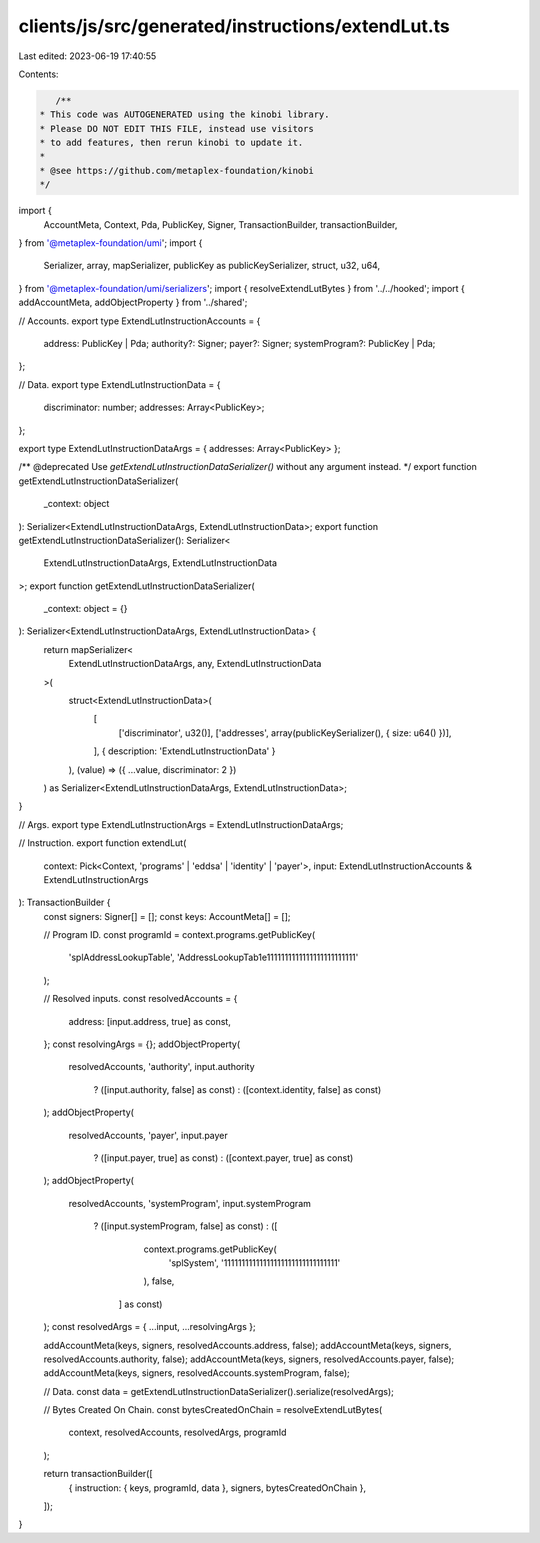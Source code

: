clients/js/src/generated/instructions/extendLut.ts
==================================================

Last edited: 2023-06-19 17:40:55

Contents:

.. code-block:: ts

    /**
 * This code was AUTOGENERATED using the kinobi library.
 * Please DO NOT EDIT THIS FILE, instead use visitors
 * to add features, then rerun kinobi to update it.
 *
 * @see https://github.com/metaplex-foundation/kinobi
 */

import {
  AccountMeta,
  Context,
  Pda,
  PublicKey,
  Signer,
  TransactionBuilder,
  transactionBuilder,
} from '@metaplex-foundation/umi';
import {
  Serializer,
  array,
  mapSerializer,
  publicKey as publicKeySerializer,
  struct,
  u32,
  u64,
} from '@metaplex-foundation/umi/serializers';
import { resolveExtendLutBytes } from '../../hooked';
import { addAccountMeta, addObjectProperty } from '../shared';

// Accounts.
export type ExtendLutInstructionAccounts = {
  address: PublicKey | Pda;
  authority?: Signer;
  payer?: Signer;
  systemProgram?: PublicKey | Pda;
};

// Data.
export type ExtendLutInstructionData = {
  discriminator: number;
  addresses: Array<PublicKey>;
};

export type ExtendLutInstructionDataArgs = { addresses: Array<PublicKey> };

/** @deprecated Use `getExtendLutInstructionDataSerializer()` without any argument instead. */
export function getExtendLutInstructionDataSerializer(
  _context: object
): Serializer<ExtendLutInstructionDataArgs, ExtendLutInstructionData>;
export function getExtendLutInstructionDataSerializer(): Serializer<
  ExtendLutInstructionDataArgs,
  ExtendLutInstructionData
>;
export function getExtendLutInstructionDataSerializer(
  _context: object = {}
): Serializer<ExtendLutInstructionDataArgs, ExtendLutInstructionData> {
  return mapSerializer<
    ExtendLutInstructionDataArgs,
    any,
    ExtendLutInstructionData
  >(
    struct<ExtendLutInstructionData>(
      [
        ['discriminator', u32()],
        ['addresses', array(publicKeySerializer(), { size: u64() })],
      ],
      { description: 'ExtendLutInstructionData' }
    ),
    (value) => ({ ...value, discriminator: 2 })
  ) as Serializer<ExtendLutInstructionDataArgs, ExtendLutInstructionData>;
}

// Args.
export type ExtendLutInstructionArgs = ExtendLutInstructionDataArgs;

// Instruction.
export function extendLut(
  context: Pick<Context, 'programs' | 'eddsa' | 'identity' | 'payer'>,
  input: ExtendLutInstructionAccounts & ExtendLutInstructionArgs
): TransactionBuilder {
  const signers: Signer[] = [];
  const keys: AccountMeta[] = [];

  // Program ID.
  const programId = context.programs.getPublicKey(
    'splAddressLookupTable',
    'AddressLookupTab1e1111111111111111111111111'
  );

  // Resolved inputs.
  const resolvedAccounts = {
    address: [input.address, true] as const,
  };
  const resolvingArgs = {};
  addObjectProperty(
    resolvedAccounts,
    'authority',
    input.authority
      ? ([input.authority, false] as const)
      : ([context.identity, false] as const)
  );
  addObjectProperty(
    resolvedAccounts,
    'payer',
    input.payer
      ? ([input.payer, true] as const)
      : ([context.payer, true] as const)
  );
  addObjectProperty(
    resolvedAccounts,
    'systemProgram',
    input.systemProgram
      ? ([input.systemProgram, false] as const)
      : ([
          context.programs.getPublicKey(
            'splSystem',
            '11111111111111111111111111111111'
          ),
          false,
        ] as const)
  );
  const resolvedArgs = { ...input, ...resolvingArgs };

  addAccountMeta(keys, signers, resolvedAccounts.address, false);
  addAccountMeta(keys, signers, resolvedAccounts.authority, false);
  addAccountMeta(keys, signers, resolvedAccounts.payer, false);
  addAccountMeta(keys, signers, resolvedAccounts.systemProgram, false);

  // Data.
  const data = getExtendLutInstructionDataSerializer().serialize(resolvedArgs);

  // Bytes Created On Chain.
  const bytesCreatedOnChain = resolveExtendLutBytes(
    context,
    resolvedAccounts,
    resolvedArgs,
    programId
  );

  return transactionBuilder([
    { instruction: { keys, programId, data }, signers, bytesCreatedOnChain },
  ]);
}


